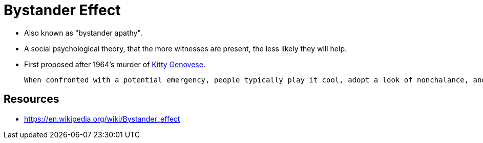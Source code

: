 = Bystander Effect

* Also known as "bystander apathy".
* A social psychological theory, that the more witnesses are present, the less likely they will help.
* First proposed after 1964's murder of link:kitty_genovese.html[Kitty Genovese].

 When confronted with a potential emergency, people typically play it cool, adopt a look of nonchalance, and monitor the reactions of others to determine if a crisis is really at hand. No one wants to overreact, after all, if it might not be a true emergency. However, because each individual holds back, looks nonchalant, and monitors the reactions of others, sometimes everyone concludes (perhaps erroneously) that the situation is not an emergency and hence does not require intervention.

== Resources

* https://en.wikipedia.org/wiki/Bystander_effect